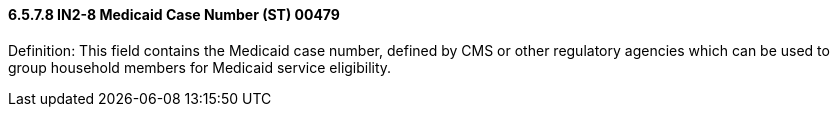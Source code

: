 ==== 6.5.7.8 IN2-8 Medicaid Case Number (ST) 00479

Definition: This field contains the Medicaid case number, defined by CMS or other regulatory agencies which can be used to group household members for Medicaid service eligibility.

